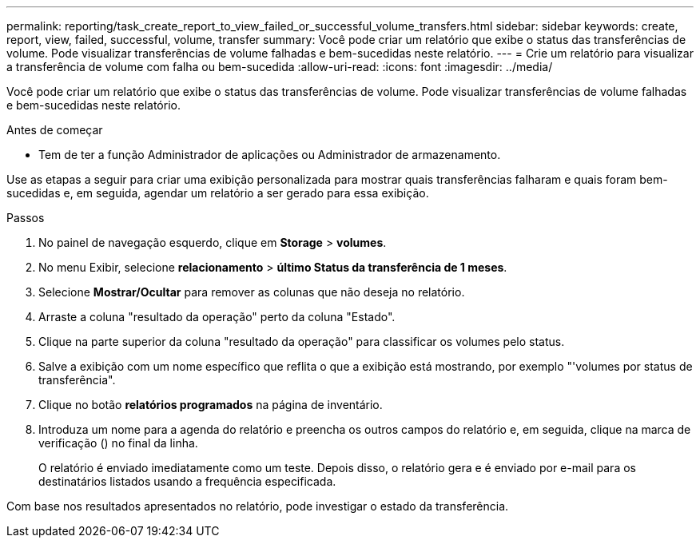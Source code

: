 ---
permalink: reporting/task_create_report_to_view_failed_or_successful_volume_transfers.html 
sidebar: sidebar 
keywords: create, report, view, failed, successful, volume, transfer 
summary: Você pode criar um relatório que exibe o status das transferências de volume. Pode visualizar transferências de volume falhadas e bem-sucedidas neste relatório. 
---
= Crie um relatório para visualizar a transferência de volume com falha ou bem-sucedida
:allow-uri-read: 
:icons: font
:imagesdir: ../media/


[role="lead"]
Você pode criar um relatório que exibe o status das transferências de volume. Pode visualizar transferências de volume falhadas e bem-sucedidas neste relatório.

.Antes de começar
* Tem de ter a função Administrador de aplicações ou Administrador de armazenamento.


Use as etapas a seguir para criar uma exibição personalizada para mostrar quais transferências falharam e quais foram bem-sucedidas e, em seguida, agendar um relatório a ser gerado para essa exibição.

.Passos
. No painel de navegação esquerdo, clique em *Storage* > *volumes*.
. No menu Exibir, selecione *relacionamento* > *último Status da transferência de 1 meses*.
. Selecione *Mostrar/Ocultar* para remover as colunas que não deseja no relatório.
. Arraste a coluna "resultado da operação" perto da coluna "Estado".
. Clique na parte superior da coluna "resultado da operação" para classificar os volumes pelo status.
. Salve a exibição com um nome específico que reflita o que a exibição está mostrando, por exemplo "'volumes por status de transferência".
. Clique no botão *relatórios programados* na página de inventário.
. Introduza um nome para a agenda do relatório e preencha os outros campos do relatório e, em seguida, clique na marca de verificação (image:../media/blue_check.gif[""]) no final da linha.
+
O relatório é enviado imediatamente como um teste. Depois disso, o relatório gera e é enviado por e-mail para os destinatários listados usando a frequência especificada.



Com base nos resultados apresentados no relatório, pode investigar o estado da transferência.
